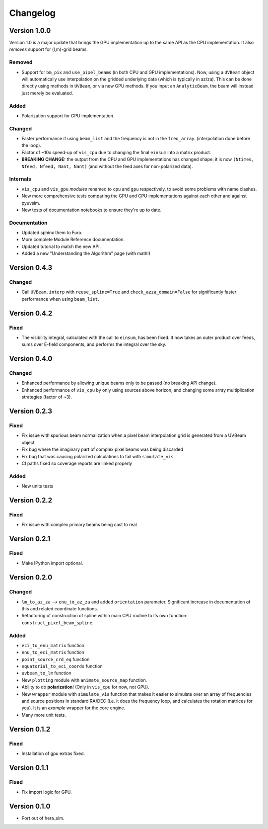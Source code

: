 =========
Changelog
=========

Version 1.0.0
=============

Version 1.0 is a major update that brings the GPU implementation up to the same API
as the CPU implementation. It also *removes* support for (l,m)-grid beams.

Removed
-------

- Support for ``bm_pix`` and ``use_pixel_beams`` (in both CPU and GPU implementations).
  Now, using a ``UVBeam`` object will automatically use interpolation on the gridded
  underlying data (which is typically in az/za). This can be done directly using
  methods in ``UVBeam``, or via new GPU methods. If you input an ``AnalyticBeam``, the
  beam will instead just merely be evaluated.

Added
-----

- Polarization support for GPU implementation.

Changed
-------

- Faster performance if using ``beam_list`` and the frequency is not in the ``freq_array``.
  (interpolation done before the loop).
- Factor of ~10x speed-up of ``vis_cpu`` due to changing the final ``einsum`` into a
  matrix product.
- **BREAKING CHANGE:** the output from the CPU and GPU implementations has changed
  shape: it is now ``(Ntimes, Nfeed, Nfeed, Nant, Nant)`` (and without the feed axes
  for non-polarized data).

Internals
---------

- ``vis_cpu`` and ``vis_gpu`` *modules* renamed to ``cpu`` and ``gpu`` respectively, to
  avoid some problems with name clashes.
- New more comprehensive tests comparing the GPU and CPU implementations against
  each other and against pyuvsim.
- New tests of documentation notebooks to ensure they're up to date.

Documentation
-------------

- Updated sphinx them to Furo.
- More complete Module Reference documentation.
- Updated tutorial to match the new API.
- Added a new "Understanding the Algorithm" page (with math!)

Version 0.4.3
=============

Changed
-------

- Call ``UVBeam.interp`` with ``reuse_spline=True`` and ``check_azza_domain=False`` for
  significantly faster performance when using ``beam_list``.

Version 0.4.2
=============

Fixed
-----

- The visibility integral, calculated with the call to ``einsum``, has been fixed.
  It now takes an outer product over feeds, sums over E-field components, and performs
  the integral over the sky.

Version 0.4.0
=============

Changed
-------

- Enhanced performance by allowing unique beams only to be passed (no breaking API
  change).
- Enhanced performance of ``vis_cpu`` by only using sources above horizon, and changing
  some array multiplication strategies (factor of ~3).

Version 0.2.3
=============

Fixed
-----

- Fix issue with spurious beam normalization when a pixel beam
  interpolation grid is generated from a UVBeam object
- Fix bug where the imaginary part of complex pixel beams was
  being discarded
- Fix bug that was causing polarized calculations to fail with
  ``simulate_vis``
- CI paths fixed so coverage reports are linked properly

Added
-----

- New units tests

Version 0.2.2
=============

Fixed
-----

- Fix issue with complex primary beams being cast to real

Version 0.2.1
=============

Fixed
-----

- Make IPython import optional.

Version 0.2.0
=============

Changed
-------

- ``lm_to_az_za`` --> ``enu_to_az_za`` and added ``orientation`` parameter. Significant
  increase in documentation of this and related coordinate functions.
- Refactoring of construction of spline within main CPU routine to its own function:
  ``construct_pixel_beam_spline``.

Added
-----

- ``eci_to_enu_matrix`` function
- ``enu_to_eci_matrix`` function
- ``point_source_crd_eq`` function
- ``equatorial_to_eci_coords`` function
- ``uvbeam_to_lm`` function
- New ``plotting`` module with ``animate_source_map`` function.
- Ability to do **polarization**! (Only in ``vis_cpu`` for now, not GPU).
- New ``wrapper`` module with ``simulate_vis`` function that makes it easier to simulate
  over an array of frequencies and source positions in standard RA/DEC (i.e. it does
  the frequency loop, and calculates the rotation matrices for you). It is an *example*
  wrapper for the core engine.
- Many more unit tests.

Version 0.1.2
=============

Fixed
-----

- Installation of gpu extras fixed.

Version 0.1.1
=============

Fixed
-----

- Fix import logic for GPU.

Version 0.1.0
=============

- Port out of hera_sim.
